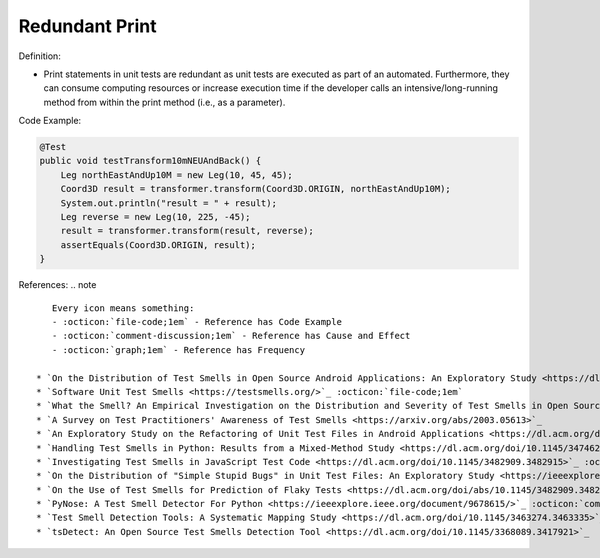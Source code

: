 Redundant Print
^^^^^
Definition:

* Print statements in unit tests are redundant as unit tests are executed as part of an automated. Furthermore, they can consume computing resources or increase execution time if the developer calls an intensive/long-running method from within the print method (i.e., as a parameter).


Code Example:

.. code-block:: java

  @Test
  public void testTransform10mNEUAndBack() {
      Leg northEastAndUp10M = new Leg(10, 45, 45);
      Coord3D result = transformer.transform(Coord3D.ORIGIN, northEastAndUp10M);
      System.out.println("result = " + result);
      Leg reverse = new Leg(10, 225, -45);
      result = transformer.transform(result, reverse);
      assertEquals(Coord3D.ORIGIN, result);
  }

References:
.. note ::

    Every icon means something:
    - :octicon:`file-code;1em` - Reference has Code Example
    - :octicon:`comment-discussion;1em` - Reference has Cause and Effect
    - :octicon:`graph;1em` - Reference has Frequency

 * `On the Distribution of Test Smells in Open Source Android Applications: An Exploratory Study <https://dl.acm.org/doi/10.5555/3370272.3370293>`_ :octicon:`file-code;1em` :octicon:`graph;1em`
 * `Software Unit Test Smells <https://testsmells.org/>`_ :octicon:`file-code;1em`
 * `What the Smell? An Empirical Investigation on the Distribution and Severity of Test Smells in Open Source Android Applications <https://www.proquest.com/openview/17433ac63caf619abb410e441e6557f0/1?pq-origsite=gscholar&cbl=18750>`_ :octicon:`file-code;1em` :octicon:`graph;1em`
 * `A Survey on Test Practitioners' Awareness of Test Smells <https://arxiv.org/abs/2003.05613>`_
 * `An Exploratory Study on the Refactoring of Unit Test Files in Android Applications <https://dl.acm.org/doi/10.1145/3387940.3392189>`_
 * `Handling Test Smells in Python: Results from a Mixed-Method Study <https://dl.acm.org/doi/10.1145/3474624.3477066>`_
 * `Investigating Test Smells in JavaScript Test Code <https://dl.acm.org/doi/10.1145/3482909.3482915>`_ :octicon:`graph;1em`
 * `On the Distribution of "Simple Stupid Bugs" in Unit Test Files: An Exploratory Study <https://ieeexplore.ieee.org/document/9463091>`_
 * `On the Use of Test Smells for Prediction of Flaky Tests <https://dl.acm.org/doi/abs/10.1145/3482909.3482916>`_ :octicon:`comment-discussion;1em` :octicon:`graph;1em`
 * `PyNose: A Test Smell Detector For Python <https://ieeexplore.ieee.org/document/9678615/>`_ :octicon:`comment-discussion;1em` :octicon:`graph;1em`
 * `Test Smell Detection Tools: A Systematic Mapping Study <https://dl.acm.org/doi/10.1145/3463274.3463335>`_
 * `tsDetect: An Open Source Test Smells Detection Tool <https://dl.acm.org/doi/10.1145/3368089.3417921>`_

